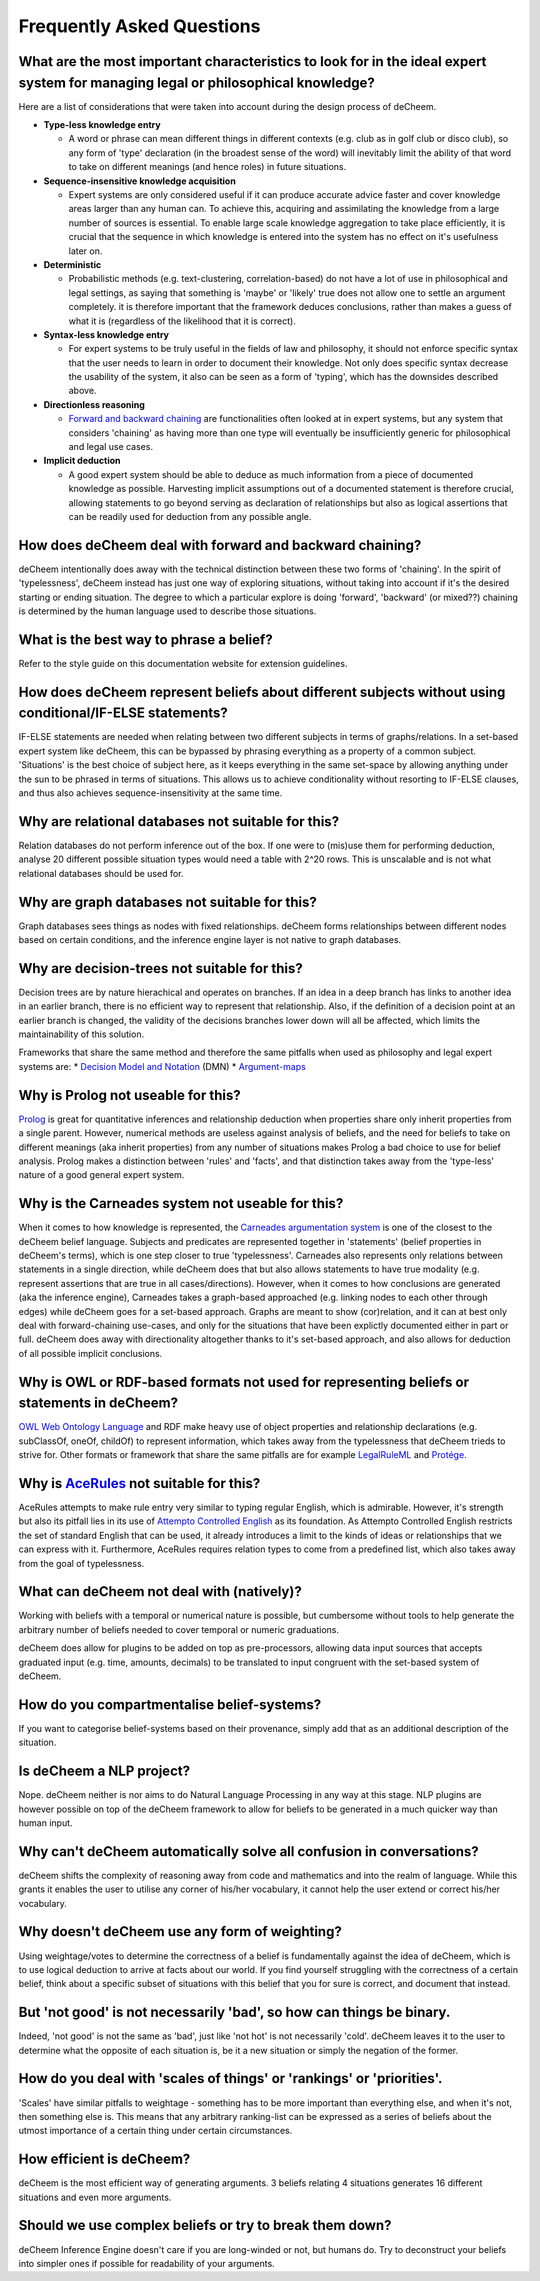 Frequently Asked Questions
==================================

What are the most important characteristics to look for in the ideal expert system for managing legal or philosophical knowledge?
--------------------------------------------

Here are a list of considerations that were taken into account during the design process of deCheem.

* **Type-less knowledge entry**

  * A word or phrase can mean different things in different contexts (e.g. club as in golf club or disco club), so any form of 'type' declaration (in the broadest sense of the word) will inevitably limit the ability of that word to take on different meanings (and hence roles) in future situations.
  
* **Sequence-insensitive knowledge acquisition**

  * Expert systems are only considered useful if it can produce accurate advice faster and cover knowledge areas larger than any human can. To achieve this, acquiring and assimilating the knowledge from a large number of sources is essential. To enable large scale knowledge aggregation to take place efficiently, it is crucial that the sequence in which knowledge is entered into the system has no effect on it's usefulness later on. 

* **Deterministic**

  * Probabilistic methods (e.g. text-clustering, correlation-based) do not have a lot of use in philosophical and legal settings, as saying that something is 'maybe' or 'likely' true does not allow one to settle an argument completely. it is therefore important that the framework deduces conclusions, rather than makes a guess of what it is (regardless of the likelihood that it is correct).

* **Syntax-less knowledge entry**

  * For expert systems to be truly useful in the fields of law and philosophy, it should not enforce specific syntax that the user needs to learn in order to document their knowledge. Not only does specific syntax decrease the usability of the system, it also can be seen as a form of 'typing', which has the downsides described above.
  
* **Directionless reasoning**

  * `Forward and backward chaining <https://www.javatpoint.com/forward-chaining-and-backward-chaining-in-ai>`_ are functionalities often looked at in expert systems, but any system that considers 'chaining' as having more than one type will eventually be insufficiently generic for philosophical and legal use cases.
  
* **Implicit deduction**

  * A good expert system should be able to deduce as much information from a piece of documented knowledge as possible. Harvesting implicit assumptions out of a documented statement is therefore crucial, allowing statements to go beyond serving as declaration of relationships but also as logical assertions that can be readily used for deduction from any possible angle.

How does deCheem deal with forward and backward chaining?
--------------------------------------------
deCheem intentionally does away with the technical distinction between these two forms of 'chaining'. In the spirit of 'typelessness', deCheem instead has just one way of exploring situations, without taking into account if it's the desired starting or ending situation. The degree to which a particular explore is doing 'forward', 'backward' (or mixed??) chaining is determined by the human language used to describe those situations.

What is the best way to phrase a belief?
--------------------------------------------
Refer to the style guide on this documentation website for extension guidelines. 

How does deCheem represent beliefs about different subjects without using conditional/IF-ELSE statements?
--------------------------------------------
IF-ELSE statements are needed when relating between two different subjects in terms of graphs/relations. In a set-based expert system like deCheem, this can be bypassed by phrasing everything as a property of a common subject.
'Situations' is the best choice of subject here, as it keeps everything in the same set-space by allowing anything under the sun to be phrased in terms of situations. This allows us to achieve conditionality without resorting to IF-ELSE clauses, and thus also achieves sequence-insensitivity at the same time.

Why are relational databases not suitable for this?
--------------------------------------------
Relation databases do not perform inference out of the box. If one were to (mis)use them for performing deduction, analyse 20 different possible situation types would need a table with 2^20 rows. This is unscalable and is not what relational databases should be used for. 

Why are graph databases not suitable for this?
--------------------------------------------
Graph databases sees things as nodes with fixed relationships. deCheem forms relationships between different nodes based on certain conditions, and the inference engine layer is not native to graph databases.

Why are decision-trees not suitable for this?
--------------------------------------------
Decision trees are by nature hierachical and operates on branches. If an idea in a deep branch has links to another idea in an earlier branch, there is no efficient way to represent that relationship. Also, if the definition of a decision point at an earlier branch is changed, the validity of the decisions branches lower down will all be affected, which limits the maintainability of this solution.

Frameworks that share the same method and therefore the same pitfalls when used as philosophy and legal expert systems are: 
* `Decision Model and Notation <https://en.wikipedia.org/wiki/Decision_Model_and_Notation#DMN_BPMN_example>`_ (DMN)
* `Argument-maps <https://en.wikipedia.org/wiki/Argument_map>`_ 

Why is Prolog not useable for this?
--------------------------------------------
`Prolog <https://en.wikipedia.org/wiki/Prolog>`_ is great for quantitative inferences and relationship deduction when properties share only inherit properties from a single parent. 
However, numerical methods are useless against analysis of beliefs, and the need for beliefs to take on different meanings (aka inherit properties) from any number of situations makes Prolog a bad choice to use for belief analysis.
Prolog makes a distinction between 'rules' and 'facts', and that distinction takes away from the 'type-less' nature of a good general expert system.

Why is the Carneades system not useable for this?
--------------------------------------------
When it comes to how knowledge is represented, the `Carneades argumentation system <https://carneades.github.io/about-carneades/>`_ is one of the closest to the deCheem belief language. Subjects and predicates are represented together in 'statements' (belief properties in deCheem's terms), which is one step closer to true 'typelessness'. Carneades also represents only relations between statements in a single direction, while deCheem does that but also allows statements to have true modality (e.g. represent assertions that are true in all cases/directions).
However, when it comes to how conclusions are generated (aka the inference engine), Carneades takes a graph-based approached (e.g. linking nodes to each other through edges) while deCheem goes for a set-based approach. Graphs are meant to show (cor)relation, and it can at best only deal with forward-chaining use-cases, and only for the situations that have been explictly documented either in part or full. deCheem does away with directionality altogether thanks to it's set-based approach, and also allows for deduction of all possible implicit conclusions.

Why is OWL or RDF-based formats not used for representing beliefs or statements in deCheem?
---------------------------------------------
`OWL Web Ontology Language <https://www.w3.org/TR/owl-features/>`_ and RDF make heavy use of object properties and relationship declarations (e.g. subClassOf, oneOf, childOf) to represent information, which takes away from the typelessness that deCheem trieds to strive for.
Other formats or framework that share the same pitfalls are for example `LegalRuleML <http://docs.oasis-open.org/legalruleml/legalruleml-core-spec/v1.0/legalruleml-core-spec-v1.0.html>`_ and `Protége <https://protege.stanford.edu/>`_. 

Why is `AceRules <https://github.com/tkuhn/AceRules>`_ not suitable for this?
----------------------------------------------
AceRules attempts to make rule entry very similar to typing regular English, which is admirable. However, it's strength but also its pitfall lies in its use of `Attempto Controlled English <https://en.wikipedia.org/wiki/Attempto_Controlled_English>`_ as its foundation. 
As Attempto Controlled English restricts the set of standard English that can be used, it already introduces a limit to the kinds of ideas or relationships that we can express with it. Furthermore, AceRules requires relation types to come from a predefined list, which also takes away from the goal of typelessness.

What can deCheem not deal with (natively)?
--------------------------------------------
Working with beliefs with a temporal or numerical nature is possible, but cumbersome without tools to help generate the arbitrary number of beliefs needed to cover temporal or numeric graduations. 

deCheem does allow for plugins to be added on top as pre-processors, allowing data input sources that accepts graduated input (e.g. time, amounts, decimals) to be translated to input congruent with the set-based system of deCheem.

How do you compartmentalise belief-systems?
--------------------------------------------
If you want to categorise belief-systems based on their provenance, simply add that as an additional description of the situation.

Is deCheem a NLP project?
--------------------------------------------
Nope. deCheem neither is nor aims to do Natural Language Processing in any way at this stage. NLP plugins are however possible on top of the deCheem framework to allow for beliefs to be generated in a much quicker way than human input.

Why can't deCheem automatically solve all confusion in conversations?
--------------------------------------------
deCheem shifts the complexity of reasoning away from code and mathematics and into the realm of language.
While this grants it enables the user to utilise any corner of his/her vocabulary, it cannot help the user extend or correct his/her vocabulary.

Why doesn't deCheem use any form of weighting? 
--------------------------------------------
Using weightage/votes to determine the correctness of a belief is fundamentally against the idea of deCheem, which is to use logical deduction to arrive at facts about our world. 
If you find yourself struggling with the correctness of a certain belief, think about a specific subset of situations with this belief that you for sure is correct, and document that instead.

But 'not good' is not necessarily 'bad', so how can things be binary.
--------------------------------------------
Indeed, 'not good' is not the same as 'bad', just like 'not hot' is not necessarily 'cold'. deCheem leaves it to the user to determine what the opposite of each situation is, be it a new situation or simply the negation of the former.

How do you deal with 'scales of things' or 'rankings' or 'priorities'.
--------------------------------------------
'Scales' have similar pitfalls to weightage - something has to be more important than everything else, and when it's not, then something else is. This means that any arbitrary ranking-list can be expressed as a series of beliefs about the utmost importance of a certain thing under certain circumstances.

How efficient is deCheem?
--------------------------------------------
deCheem is the most efficient way of generating arguments. 3 beliefs relating 4 situations generates 16 different situations and even more arguments. 

Should we use complex beliefs or try to break them down?
--------------------------------------------
deCheem Inference Engine doesn't care if you are long-winded or not, but humans do. Try to deconstruct your beliefs into simpler ones if possible for readability of your arguments.

